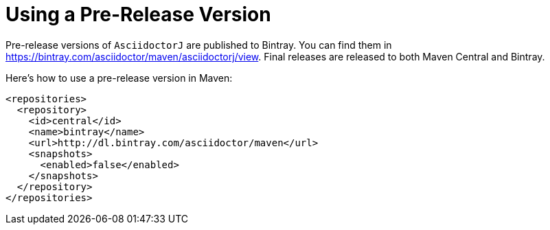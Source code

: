 = Using a Pre-Release Version

Pre-release versions of `AsciidoctorJ` are published to Bintray.
You can find them in https://bintray.com/asciidoctor/maven/asciidoctorj/view.
Final releases are released to both Maven Central and Bintray.

Here's how to use a pre-release version in Maven:

[source, xml]
----
<repositories>
  <repository>
    <id>central</id>
    <name>bintray</name>
    <url>http://dl.bintray.com/asciidoctor/maven</url>
    <snapshots>
      <enabled>false</enabled>
    </snapshots>
  </repository>
</repositories>
----
